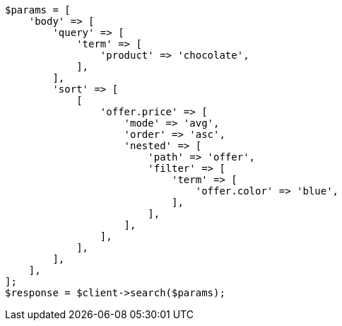 // search/request/sort.asciidoc:262

[source, php]
----
$params = [
    'body' => [
        'query' => [
            'term' => [
                'product' => 'chocolate',
            ],
        ],
        'sort' => [
            [
                'offer.price' => [
                    'mode' => 'avg',
                    'order' => 'asc',
                    'nested' => [
                        'path' => 'offer',
                        'filter' => [
                            'term' => [
                                'offer.color' => 'blue',
                            ],
                        ],
                    ],
                ],
            ],
        ],
    ],
];
$response = $client->search($params);
----

